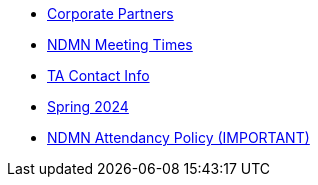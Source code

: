 * xref:index.adoc[Corporate Partners]
// -------------needs updating-------------
// (copy from DEAF PODS(?))
* xref:ndmn-meetings.adoc[NDMN Meeting Times]
// ----------------------------------------
* xref:crp:students:spring2024/syllabus.adoc#corporate-partner-tas[TA Contact Info]
* xref:crp:students:spring2024/index.adoc[Spring 2024]
* xref:attendance_policy.adoc[NDMN Attendancy Policy (IMPORTANT)]
